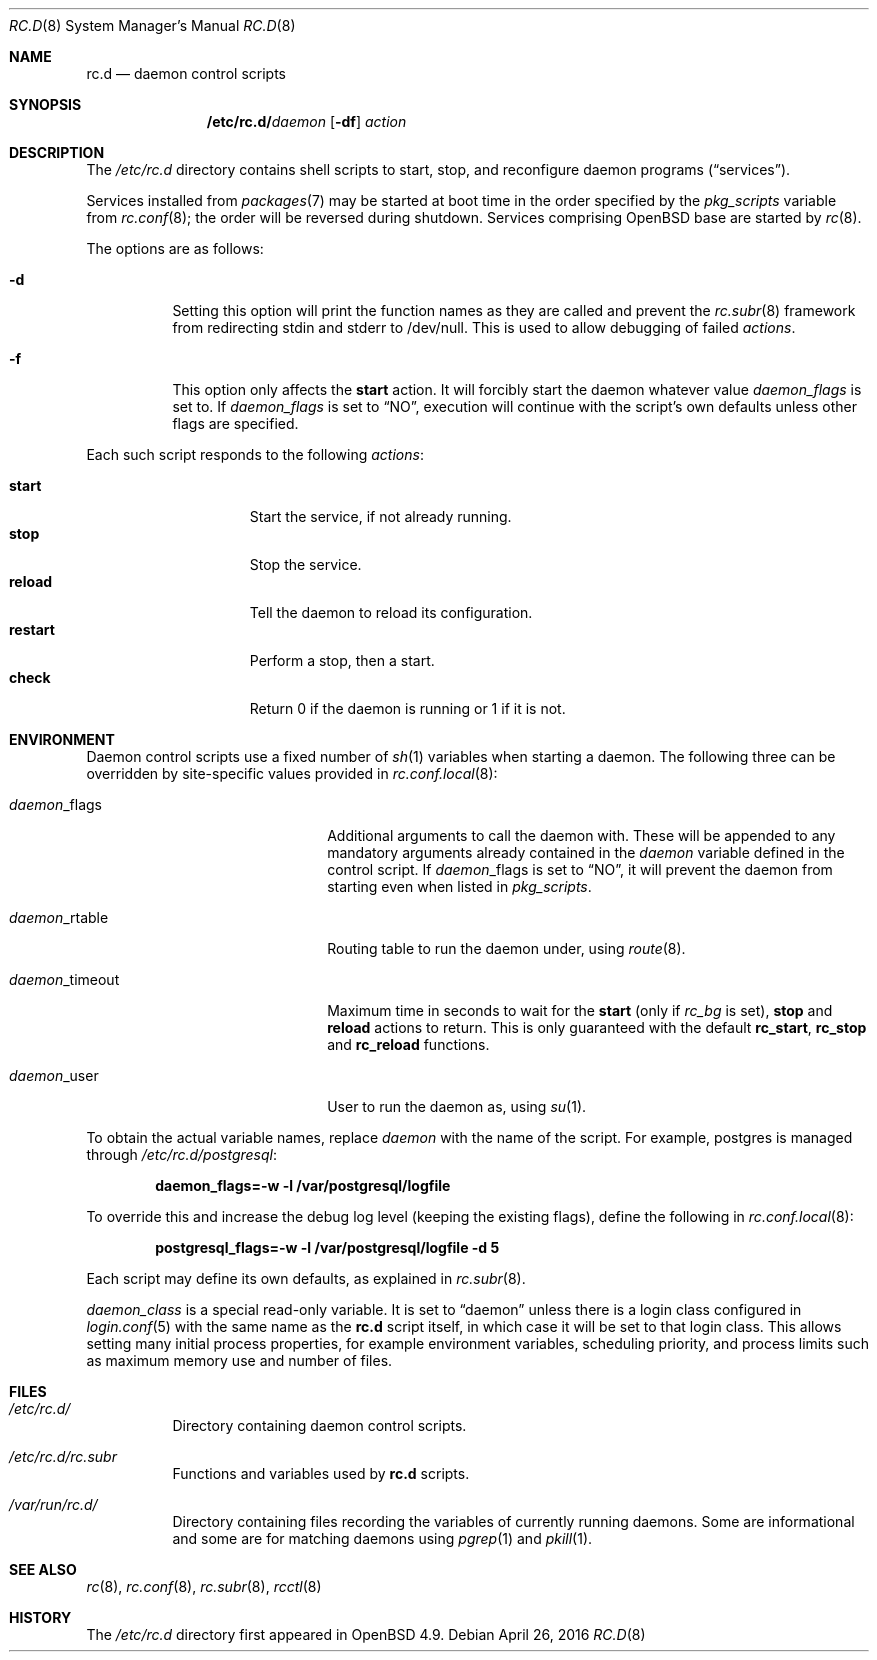 .\"	$OpenBSD: rc.d.8,v 1.31 2016/04/26 17:43:12 ajacoutot Exp $
.\"
.\" Copyright (c) 2011 Robert Nagy, Antoine Jacoutot, Ingo Schwarze
.\" All rights reserved.
.\"
.\" Redistribution and use in source and binary forms, with or without
.\" modification, are permitted provided that the following conditions
.\" are met:
.\"
.\" 1. Redistributions of source code must retain the above copyright
.\"    notice, this list of conditions and the following disclaimer.
.\" 2. Redistributions in binary form must reproduce the above copyright
.\"    notice, this list of conditions and the following disclaimer in the
.\"    documentation and/or other materials provided with the distribution.
.\"
.\" THIS SOFTWARE IS PROVIDED BY THE AUTHORS ``AS IS'' AND ANY EXPRESS OR
.\" IMPLIED WARRANTIES, INCLUDING, BUT NOT LIMITED TO, THE IMPLIED WARRANTIES
.\" OF MERCHANTABILITY AND FITNESS FOR A PARTICULAR PURPOSE ARE DISCLAIMED.
.\" IN NO EVENT SHALL THE AUTHORS BE LIABLE FOR ANY DIRECT, INDIRECT,
.\" INCIDENTAL, SPECIAL, EXEMPLARY, OR CONSEQUENTIAL DAMAGES (INCLUDING, BUT
.\" NOT LIMITED TO, PROCUREMENT OF SUBSTITUTE GOODS OR SERVICES; LOSS OF USE,
.\" DATA, OR PROFITS; OR BUSINESS INTERRUPTION) HOWEVER CAUSED AND ON ANY
.\" THEORY OF LIABILITY, WHETHER IN CONTRACT, STRICT LIABILITY, OR TORT
.\" (INCLUDING NEGLIGENCE OR OTHERWISE) ARISING IN ANY WAY OUT OF THE USE OF
.\" THIS SOFTWARE, EVEN IF ADVISED OF THE POSSIBILITY OF SUCH DAMAGE.
.\"
.Dd $Mdocdate: April 26 2016 $
.Dt RC.D 8
.Os
.Sh NAME
.Nm rc.d
.Nd daemon control scripts
.Sh SYNOPSIS
.Nm /etc/rc.d/ Ns Ar daemon
.Op Fl df
.Ar action
.Sh DESCRIPTION
The
.Pa /etc/rc.d
directory contains shell scripts to start, stop, and reconfigure daemon
programs
.Pq Dq services .
.Pp
Services installed from
.Xr packages 7
may be started at boot time in the order specified by the
.Va pkg_scripts
variable from
.Xr rc.conf 8 ;
the order will be reversed during shutdown.
Services comprising
.Ox
base are started by
.Xr rc 8 .
.Pp
The options are as follows:
.Bl -tag -width Ds
.It Fl d
Setting this option will print the function names as they are called
and prevent the
.Xr rc.subr 8
framework from redirecting stdin and stderr to /dev/null.
This is used to allow debugging of failed
.Ar actions .
.It Fl f
This option only affects the
.Cm start
action.
It will forcibly start the daemon whatever value
.Va daemon_flags
is set to.
If
.Va daemon_flags
is set to
.Dq NO ,
execution will continue with the script's own defaults unless other
flags are specified.
.El
.Pp
Each such script responds to the following
.Ar actions :
.Pp
.Bl -tag -width restart -offset indent -compact
.It Cm start
Start the service, if not already running.
.It Cm stop
Stop the service.
.It Cm reload
Tell the daemon to reload its configuration.
.It Cm restart
Perform a stop, then a start.
.It Cm check
Return 0 if the daemon is running or 1 if it is not.
.El
.Sh ENVIRONMENT
Daemon control scripts use a fixed number of
.Xr sh 1
variables when starting a daemon.
The following three can be overridden by site-specific values provided in
.Xr rc.conf.local 8 :
.Bl -tag -width daemon_timeout -offset indent
.It Ar daemon Ns _flags
Additional arguments to call the daemon with.
These will be appended to any mandatory arguments already contained in the
.Va daemon
variable defined in the control script.
If
.Ar daemon Ns _flags
is set to
.Dq NO ,
it will prevent the daemon from starting even when listed in
.Va pkg_scripts .
.It Ar daemon Ns _rtable
Routing table to run the daemon under, using
.Xr route 8 .
.It Ar daemon Ns _timeout
Maximum time in seconds to wait for the
.Cm start
(only if
.Va rc_bg
is set),
.Cm stop
and
.Cm reload
actions to return.
This is only guaranteed with the default
.Ic rc_start ,
.Ic rc_stop
and
.Ic rc_reload
functions.
.It Ar daemon Ns _user
User to run the daemon as, using
.Xr su 1 .
.El
.Pp
To obtain the actual variable names, replace
.Ar daemon
with the name of the script.
For example, postgres is managed through
.Pa /etc/rc.d/postgresql :
.Pp
.Dl daemon_flags=-w -l /var/postgresql/logfile
.Pp
To override this and increase the debug log level (keeping the existing
flags), define the following in
.Xr rc.conf.local 8 :
.Pp
.Dl postgresql_flags=-w -l /var/postgresql/logfile -d 5
.Pp
Each script may define its own defaults, as explained in
.Xr rc.subr 8 .
.Pp
.Va daemon_class
is a special read-only variable.
It is set to
.Dq daemon
unless there is a login class configured in
.Xr login.conf 5
with the same name as the
.Nm rc.d
script itself,
in which case it will be set to that login class.
This allows setting many initial process properties, for example
environment variables, scheduling priority, and process limits
such as maximum memory use and number of files.
.Sh FILES
.Bl -tag -width Ds
.It Pa /etc/rc.d/
Directory containing daemon control scripts.
.It Pa /etc/rc.d/rc.subr
Functions and variables used by
.Nm rc.d
scripts.
.It Pa /var/run/rc.d/
Directory containing files recording the variables of currently running daemons.
Some are informational and some are for matching daemons using
.Xr pgrep 1
and
.Xr pkill 1 .
.El
.Sh SEE ALSO
.Xr rc 8 ,
.Xr rc.conf 8 ,
.Xr rc.subr 8 ,
.Xr rcctl 8
.Sh HISTORY
The
.Pa /etc/rc.d
directory
first appeared in
.Ox 4.9 .
